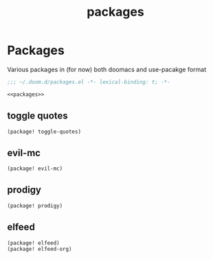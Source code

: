 #+TITLE: packages

* Packages
:PROPERTIES:
:header-args: :noweb-ref packages
:END:
Various packages in (for now) both doomacs and use-pacakge format
#+BEGIN_SRC emacs-lisp :tangle packages.el :noweb yes :noweb-ref none
;;; ~/.doom.d/packages.el -*- lexical-binding: t; -*-

<<packages>>
#+END_SRC
** toggle quotes
#+BEGIN_SRC emacs-lisp
(package! toggle-quotes)
#+END_SRC
** evil-mc
#+BEGIN_SRC emacs-lisp
(package! evil-mc)
#+END_SRC
** prodigy
#+BEGIN_SRC emacs-lisp
(package! prodigy)
#+END_SRC
** elfeed
#+BEGIN_SRC emacs-lisp
(package! elfeed)
(package! elfeed-org)
#+END_SRC
